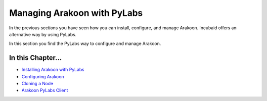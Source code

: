 ============================
Managing Arakoon with PyLabs
============================
In the previous sections you have seen how you can install, configure, and
manage Arakoon. Incubaid offers an alternative way by using PyLabs.

In this section you find the PyLabs way to configure and manage Arakoon.

In this Chapter...
==================
- `Installing Arakoon with PyLabs <installing_arakoon_with_pylabs.html>`_
- `Configuring Arakoon <configuring_arakoon.html>`_
- `Cloning a Node <cloning_a_node.html>`_
- `Arakoon PyLabs Client <arakoon_pylabs_client.html>`_
